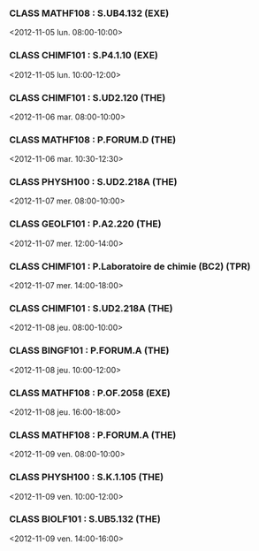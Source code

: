 *** CLASS MATHF108 : S.UB4.132 (EXE)
<2012-11-05 lun. 08:00-10:00>
*** CLASS CHIMF101 : S.P4.1.10 (EXE)
<2012-11-05 lun. 10:00-12:00>
*** CLASS CHIMF101 : S.UD2.120 (THE)
<2012-11-06 mar. 08:00-10:00>
*** CLASS MATHF108 : P.FORUM.D (THE)
<2012-11-06 mar. 10:30-12:30>
*** CLASS PHYSH100 : S.UD2.218A (THE)
<2012-11-07 mer. 08:00-10:00>
*** CLASS GEOLF101 : P.A2.220 (THE)
<2012-11-07 mer. 12:00-14:00>
*** CLASS CHIMF101 : P.Laboratoire de chimie (BC2) (TPR)
<2012-11-07 mer. 14:00-18:00>
*** CLASS CHIMF101 : S.UD2.218A (THE)
<2012-11-08 jeu. 08:00-10:00>
*** CLASS BINGF101 : P.FORUM.A (THE)
<2012-11-08 jeu. 10:00-12:00>
*** CLASS MATHF108 : P.OF.2058 (EXE)
<2012-11-08 jeu. 16:00-18:00>
*** CLASS MATHF108 : P.FORUM.A (THE)
<2012-11-09 ven. 08:00-10:00>
*** CLASS PHYSH100 : S.K.1.105 (THE)
<2012-11-09 ven. 10:00-12:00>
*** CLASS BIOLF101 : S.UB5.132 (THE)
<2012-11-09 ven. 14:00-16:00>
